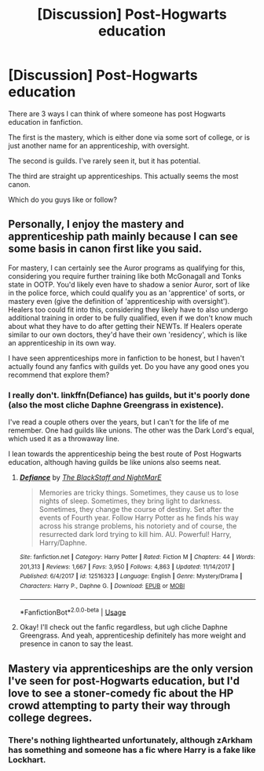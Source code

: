 #+TITLE: [Discussion] Post-Hogwarts education

* [Discussion] Post-Hogwarts education
:PROPERTIES:
:Score: 3
:DateUnix: 1565035839.0
:DateShort: 2019-Aug-06
:FlairText: Discussion
:END:
There are 3 ways I can think of where someone has post Hogwarts education in fanfiction.

The first is the mastery, which is either done via some sort of college, or is just another name for an apprenticeship, with oversight.

The second is guilds. I've rarely seen it, but it has potential.

The third are straight up apprenticeships. This actually seems the most canon.

Which do you guys like or follow?


** Personally, I enjoy the mastery and apprenticeship path mainly because I can see some basis in canon first like you said.

For mastery, I can certainly see the Auror programs as qualifying for this, considering you require further training like both McGonagall and Tonks state in OOTP. You'd likely even have to shadow a senior Auror, sort of like in the police force, which could qualify you as an 'apprentice' of sorts, or mastery even (give the definition of 'apprenticeship with oversight'). Healers too could fit into this, considering they likely have to also undergo additional training in order to be fully qualified, even if we don't know much about what they have to do after getting their NEWTs. If Healers operate similar to our own doctors, they'd have their own 'residency', which is like an apprenticeship in its own way.

I have seen apprenticeships more in fanfiction to be honest, but I haven't actually found any fanfics with guilds yet. Do you have any good ones you recommend that explore them?
:PROPERTIES:
:Author: No_Song_So_Sweet
:Score: 4
:DateUnix: 1565037470.0
:DateShort: 2019-Aug-06
:END:

*** I really don't. linkffn(Defiance) has guilds, but it's poorly done (also the most cliche Daphne Greengrass in existence).

I've read a couple others over the years, but I can't for the life of me remember. One had guilds like unions. The other was the Dark Lord's equal, which used it as a throwaway line.

I lean towards the apprenticeship being the best route of Post Hogwarts education, although having guilds be like unions also seems neat.
:PROPERTIES:
:Score: 1
:DateUnix: 1565063264.0
:DateShort: 2019-Aug-06
:END:

**** [[https://www.fanfiction.net/s/12516323/1/][*/Defiance/*]] by [[https://www.fanfiction.net/u/8526641/The-BlackStaff-and-NightMarE][/The BlackStaff and NightMarE/]]

#+begin_quote
  Memories are tricky things. Sometimes, they cause us to lose nights of sleep. Sometimes, they bring light to darkness. Sometimes, they change the course of destiny. Set after the events of Fourth year. Follow Harry Potter as he finds his way across his strange problems, his notoriety and of course, the resurrected dark lord trying to kill him. AU. Powerful! Harry, Harry/Daphne.
#+end_quote

^{/Site/:} ^{fanfiction.net} ^{*|*} ^{/Category/:} ^{Harry} ^{Potter} ^{*|*} ^{/Rated/:} ^{Fiction} ^{M} ^{*|*} ^{/Chapters/:} ^{44} ^{*|*} ^{/Words/:} ^{201,313} ^{*|*} ^{/Reviews/:} ^{1,667} ^{*|*} ^{/Favs/:} ^{3,950} ^{*|*} ^{/Follows/:} ^{4,863} ^{*|*} ^{/Updated/:} ^{11/14/2017} ^{*|*} ^{/Published/:} ^{6/4/2017} ^{*|*} ^{/id/:} ^{12516323} ^{*|*} ^{/Language/:} ^{English} ^{*|*} ^{/Genre/:} ^{Mystery/Drama} ^{*|*} ^{/Characters/:} ^{Harry} ^{P.,} ^{Daphne} ^{G.} ^{*|*} ^{/Download/:} ^{[[http://www.ff2ebook.com/old/ffn-bot/index.php?id=12516323&source=ff&filetype=epub][EPUB]]} ^{or} ^{[[http://www.ff2ebook.com/old/ffn-bot/index.php?id=12516323&source=ff&filetype=mobi][MOBI]]}

--------------

*FanfictionBot*^{2.0.0-beta} | [[https://github.com/tusing/reddit-ffn-bot/wiki/Usage][Usage]]
:PROPERTIES:
:Author: FanfictionBot
:Score: 1
:DateUnix: 1565063288.0
:DateShort: 2019-Aug-06
:END:


**** Okay! I'll check out the fanfic regardless, but ugh cliche Daphne Greengrass. And yeah, apprenticeship definitely has more weight and presence in canon to say the least.
:PROPERTIES:
:Author: No_Song_So_Sweet
:Score: 1
:DateUnix: 1565064015.0
:DateShort: 2019-Aug-06
:END:


** Mastery via apprenticeships are the only version I've seen for post-Hogwarts education, but I'd love to see a stoner-comedy fic about the HP crowd attempting to party their way through college degrees.
:PROPERTIES:
:Author: wandererchronicles
:Score: 2
:DateUnix: 1565047419.0
:DateShort: 2019-Aug-06
:END:

*** There's nothing lighthearted unfortunately, although zArkham has something and someone has a fic where Harry is a fake like Lockhart.
:PROPERTIES:
:Score: 1
:DateUnix: 1565064782.0
:DateShort: 2019-Aug-06
:END:
